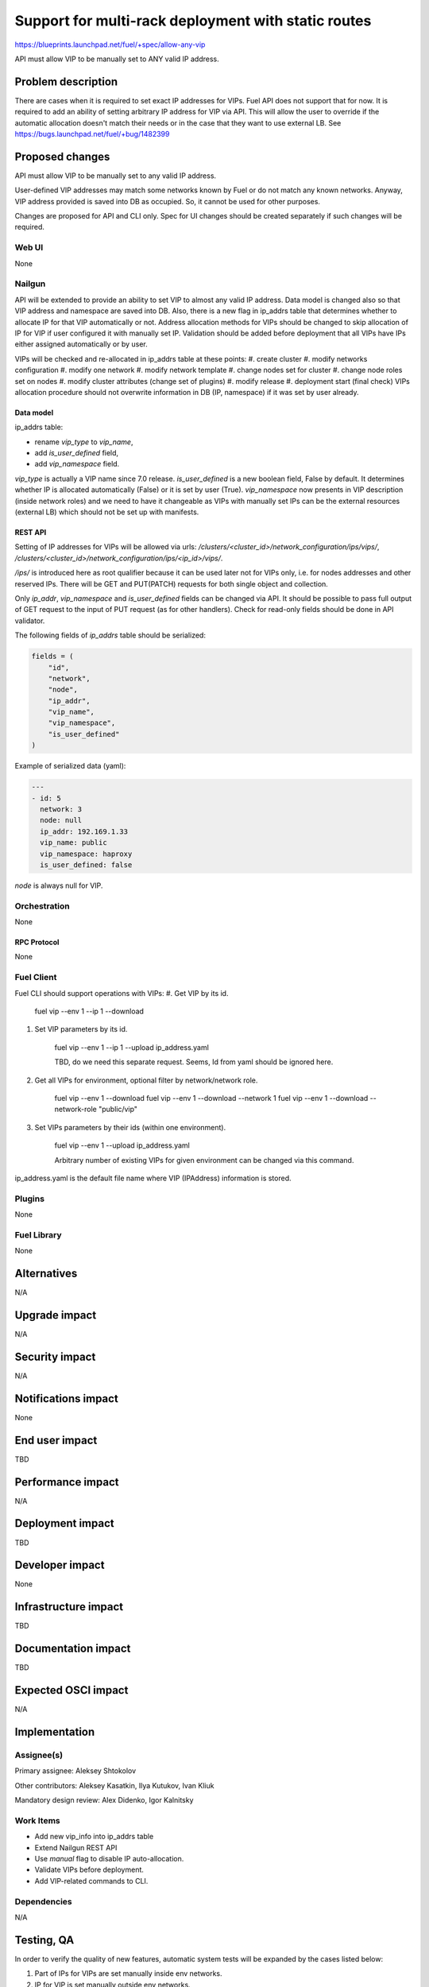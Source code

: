 ..
 This work is licensed under a Creative Commons Attribution 3.0 Unported
 License.

 http://creativecommons.org/licenses/by/3.0/legalcode

====================================================
Support for multi-rack deployment with static routes
====================================================

https://blueprints.launchpad.net/fuel/+spec/allow-any-vip

API must allow VIP to be manually set to ANY valid IP address.

--------------------
Problem description
--------------------

There are cases when it is required to set exact IP addresses for VIPs.
Fuel API does not support that for now. It is required to add an ability of
setting arbitrary IP address for VIP via API.
This will allow the user to override if the automatic allocation doesn't match
their needs or in the case that they want to use external LB.
See https://bugs.launchpad.net/fuel/+bug/1482399


----------------
Proposed changes
----------------

API must allow VIP to be manually set to any valid IP address.

User-defined VIP addresses may match some networks known by Fuel or do not
match any known networks. Anyway, VIP address provided is saved into DB as
occupied. So, it cannot be used for other purposes.

Changes are proposed for API and CLI only. Spec for UI changes should be
created separately if such changes will be required.

Web UI
======

None

Nailgun
=======

API will be extended to provide an ability to set VIP to almost any valid IP
address. Data model is changed also so that VIP address and namespace are saved
into DB. Also, there is a new flag in ip_addrs table that determines whether to
allocate IP for that VIP automatically or not. Address allocation methods for
VIPs should be changed to skip allocation of IP for VIP if user configured it
with manually set IP. Validation should be added before deployment that all
VIPs have IPs either assigned automatically or by user.

VIPs will be checked and re-allocated in ip_addrs table at these points:
#. create cluster
#. modify networks configuration
#. modify one network
#. modify network template
#. change nodes set for cluster
#. change node roles set on nodes
#. modify cluster attributes (change set of plugins)
#. modify release
#. deployment start (final check)
VIPs allocation procedure should not overwrite information in DB
(IP, namespace) if it was set by user already.

Data model
----------

ip_addrs table:

- rename `vip_type` to `vip_name`,
- add `is_user_defined` field,
- add `vip_namespace` field.

`vip_type` is actually a VIP name since 7.0 release.
`is_user_defined` is a new boolean field, False by default. It determines
whether IP is allocated automatically (False) or it is set by user (True).
`vip_namespace` now presents in VIP description (inside network roles) and we
need to have it changeable as VIPs with manually set IPs can be the external
resources (external LB) which should not be set up with manifests.

REST API
--------

Setting of IP addresses for VIPs will be allowed via urls:
`/clusters/<cluster_id>/network_configuration/ips/vips/`,
`/clusters/<cluster_id>/network_configuration/ips/<ip_id>/vips/`.

`/ips/` is introduced here as root qualifier because it can be used later not
for VIPs only, i.e. for nodes addresses and other reserved IPs.
There will be GET and PUT(PATCH) requests for both single object and
collection.

Only `ip_addr`, `vip_namespace` and `is_user_defined` fields can be changed via
API. It should be possible to pass full output of GET request to the input of
PUT request (as for other handlers). Check for read-only fields should be done
in API validator.

The following fields of `ip_addrs` table should be serialized:

.. code-block:: python

    fields = (
        "id",
        "network",
        "node",
        "ip_addr",
        "vip_name",
        "vip_namespace",
        "is_user_defined"
    )

Example of serialized data (yaml):

.. code-block:: yaml

  ---
  - id: 5
    network: 3
    node: null
    ip_addr: 192.169.1.33
    vip_name: public
    vip_namespace: haproxy
    is_user_defined: false

`node` is always null for VIP.

Orchestration
=============

None

RPC Protocol
------------

None

Fuel Client
===========

Fuel CLI should support operations with VIPs:
#. Get VIP by its id.

    fuel vip --env 1 --ip 1 --download

#. Set VIP parameters by its id.

    fuel vip --env 1 --ip 1 --upload ip_address.yaml

    TBD, do we need this separate request. Seems, Id from yaml should be
    ignored here.

#. Get all VIPs for environment, optional filter by network/network role.

    fuel vip --env 1 --download
    fuel vip --env 1 --download --network 1
    fuel vip --env 1 --download --network-role "public/vip"

#. Set VIPs parameters by their ids (within one environment).

    fuel vip --env 1 --upload ip_address.yaml

    Arbitrary number of existing VIPs for given environment can be changed via
    this command.

ip_address.yaml is the default file name where VIP (IPAddress) information is
stored.

Plugins
=======

None

Fuel Library
============

None

------------
Alternatives
------------

N/A

--------------
Upgrade impact
--------------

N/A

---------------
Security impact
---------------

N/A

--------------------
Notifications impact
--------------------

None

---------------
End user impact
---------------

TBD

------------------
Performance impact
------------------

N/A

-----------------
Deployment impact
-----------------

TBD

----------------
Developer impact
----------------

None

--------------------------------
Infrastructure impact
--------------------------------

TBD

--------------------
Documentation impact
--------------------

TBD

--------------------
Expected OSCI impact
--------------------

N/A

--------------
Implementation
--------------

Assignee(s)
===========

Primary assignee: Aleksey Shtokolov

Other contributors: Aleksey Kasatkin, Ilya Kutukov, Ivan Kliuk

Mandatory design review: Alex Didenko, Igor Kalnitsky


Work Items
==========

- Add new vip_info into ip_addrs table
- Extend Nailgun REST API
- Use `manual` flag to disable IP auto-allocation.
- Validate VIPs before deployment.
- Add VIP-related commands to CLI.


Dependencies
============

N/A

------------
Testing, QA
------------

In order to verify the quality of new features, automatic system tests will be
expanded by the cases listed below:

1. Part of IPs for VIPs are set manually inside env networks.

2. IP for VIP is set manually outside env networks.

Acceptance criteria
===================

It should be allowed to set user-defined IP for any VIP. This IP can even be
out of any environment's networks.

----------
References
----------

https://blueprints.launchpad.net/fuel/+spec/allow-any-vip
